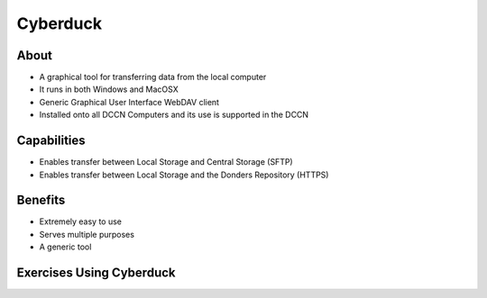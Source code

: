 Cyberduck
**********

About
=====
* A graphical tool for transferring data from the local computer
* It runs in both Windows and MacOSX
* Generic Graphical User Interface WebDAV client
* Installed onto all DCCN Computers and its use is supported in the DCCN 

Capabilities
============
* Enables transfer between Local Storage and Central Storage (SFTP)
* Enables transfer between Local Storage and the Donders Repository (HTTPS) 

Benefits
========
* Extremely easy to use 
* Serves multiple purposes
* A generic tool 

Exercises Using Cyberduck
=========================